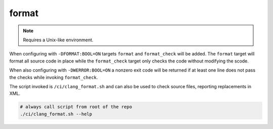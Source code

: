 format
======

.. note:: Requires a Unix-like environment.

When configuring with ``-DFORMAT:BOOL=ON`` targets ``format`` and
``format_check`` will be added. The ``format`` target will format all source
code in place while the ``format_check`` target only checks the code without
modifying the scode.

When also configuring with ``-DWERROR:BOOL=ON`` a nonzero exit code will be
returned if at least one line does not pass the checks while invoking
``format_check``.

The script invoked is ``/ci/clang_format.sh`` and can also be used to check
source files, reporting replacements in XML.

.. code-block:: console

	# always call script from root of the repo
	./ci/clang_format.sh --help
